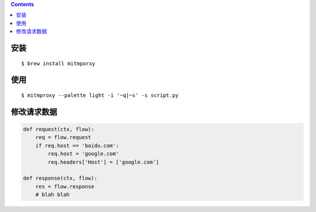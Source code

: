 .. contents::


安装
======

::

    $ brew install mitmporxy

使用
=====

::

    $ mitmproxy --palette light -i '~q|~s' -s script.py

修改请求数据
==============

.. code:: python

    def request(ctx, flow):
        req = flow.request
        if req.host == 'baidu.com':
            req.host = 'google.com'
            req.headers['Host'] = ['google.com']

    def response(ctx, flow):
        res = flow.response
        # blah blah
